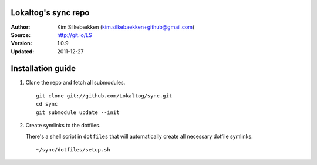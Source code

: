 ====================
Lokaltog's sync repo
====================

:Author: Kim Silkebækken (kim.silkebaekken+github@gmail.com)
:Source: http://git.io/LS
:Version: 1.0.9
:Updated: 2011-12-27

==================
Installation guide
==================

1. Clone the repo and fetch all submodules.

   ::

        git clone git://github.com/Lokaltog/sync.git
        cd sync
        git submodule update --init

2. Create symlinks to the dotfiles.

   There's a shell script in ``dotfiles`` that will automatically create 
   all necessary dotfile symlinks.

   ::

        ~/sync/dotfiles/setup.sh
